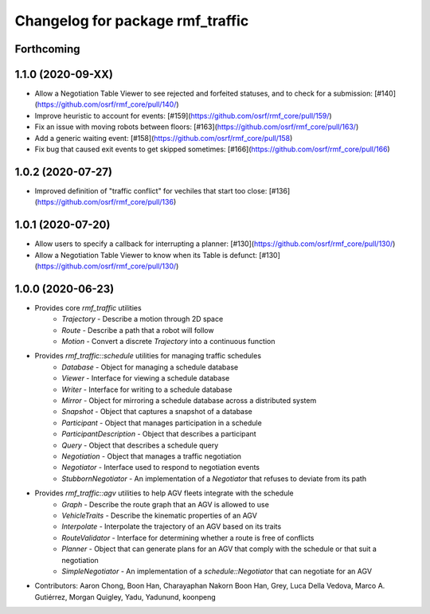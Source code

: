 ^^^^^^^^^^^^^^^^^^^^^^^^^^^^^^^^^
Changelog for package rmf_traffic
^^^^^^^^^^^^^^^^^^^^^^^^^^^^^^^^^

Forthcoming
-----------

1.1.0 (2020-09-XX)
------------------
* Allow a Negotiation Table Viewer to see rejected and forfeited statuses, and to check for a submission: [#140](https://github.com/osrf/rmf_core/pull/140/)
* Improve heuristic to account for events: [#159](https://github.com/osrf/rmf_core/pull/159/)
* Fix an issue with moving robots between floors: [#163](https://github.com/osrf/rmf_core/pull/163/)
* Add a generic waiting event: [#158](https://github.com/osrf/rmf_core/pull/158)
* Fix bug that caused exit events to get skipped sometimes: [#166](https://github.com/osrf/rmf_core/pull/166)

1.0.2 (2020-07-27)
------------------
* Improved definition of "traffic conflict" for vechiles that start too close: [#136](https://github.com/osrf/rmf_core/pull/136)

1.0.1 (2020-07-20)
------------------
* Allow users to specify a callback for interrupting a planner: [#130](https://github.com/osrf/rmf_core/pull/130/)
* Allow a Negotiation Table Viewer to know when its Table is defunct: [#130](https://github.com/osrf/rmf_core/pull/130/)

1.0.0 (2020-06-23)
------------------
* Provides core `rmf_traffic` utilities
    * `Trajectory` - Describe a motion through 2D space
    * `Route` - Describe a path that a robot will follow
    * `Motion` - Convert a discrete `Trajectory` into a continuous function
* Provides `rmf_traffic::schedule` utilities for managing traffic schedules
    * `Database` - Object for managing a schedule database
    * `Viewer` - Interface for viewing a schedule database
    * `Writer` - Interface for writing to a schedule database
    * `Mirror` - Object for mirroring a schedule database across a distributed system
    * `Snapshot` - Object that captures a snapshot of a database
    * `Participant` - Object that manages participation in a schedule
    * `ParticipantDescription` - Object that describes a participant
    * `Query` - Object that describes a schedule query
    * `Negotiation` - Object that manages a traffic negotiation
    * `Negotiator` - Interface used to respond to negotiation events
    * `StubbornNegotiator` - An implementation of a `Negotiator` that refuses to deviate from its path
* Provides `rmf_traffic::agv` utilities to help AGV fleets integrate with the schedule
    * `Graph` - Describe the route graph that an AGV is allowed to use
    * `VehicleTraits` - Describe the kinematic properties of an AGV
    * `Interpolate` - Interpolate the trajectory of an AGV based on its traits
    * `RouteValidator` - Interface for determining whether a route is free of conflicts
    * `Planner` - Object that can generate plans for an AGV that comply with the schedule or that suit a negotiation
    * `SimpleNegotiator` - An implementation of a `schedule::Negotiator` that can negotiate for an AGV
* Contributors: Aaron Chong, Boon Han, Charayaphan Nakorn Boon Han, Grey, Luca Della Vedova, Marco A. Gutiérrez, Morgan Quigley, Yadu, Yadunund, koonpeng
